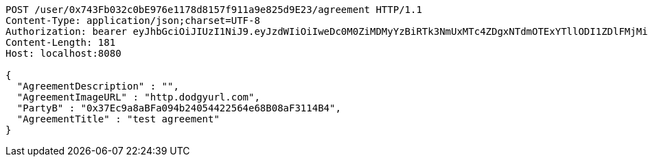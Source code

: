 [source,http,options="nowrap"]
----
POST /user/0x743Fb032c0bE976e1178d8157f911a9e825d9E23/agreement HTTP/1.1
Content-Type: application/json;charset=UTF-8
Authorization: bearer eyJhbGciOiJIUzI1NiJ9.eyJzdWIiOiIweDc0M0ZiMDMyYzBiRTk3NmUxMTc4ZDgxNTdmOTExYTllODI1ZDlFMjMiLCJleHAiOjE2MzE3MTg1OTN9.zugc_RuXIsQgQ8ZD8ZDuRTaKKtrFBvLg_ENoHaAG-VQ
Content-Length: 181
Host: localhost:8080

{
  "AgreementDescription" : "",
  "AgreementImageURL" : "http.dodgyurl.com",
  "PartyB" : "0x37Ec9a8aBFa094b24054422564e68B08aF3114B4",
  "AgreementTitle" : "test agreement"
}
----